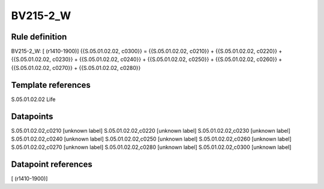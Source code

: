 =========
BV215-2_W
=========

Rule definition
---------------

BV215-2_W: [ (r1410-1900)] {{S.05.01.02.02, c0300}} = {{S.05.01.02.02, c0210}} + {{S.05.01.02.02, c0220}} + {{S.05.01.02.02, c0230}} + {{S.05.01.02.02, c0240}} + {{S.05.01.02.02, c0250}} + {{S.05.01.02.02, c0260}} + {{S.05.01.02.02, c0270}} + {{S.05.01.02.02, c0280}}


Template references
-------------------

S.05.01.02.02 Life


Datapoints
----------

S.05.01.02.02,c0210 [unknown label]
S.05.01.02.02,c0220 [unknown label]
S.05.01.02.02,c0230 [unknown label]
S.05.01.02.02,c0240 [unknown label]
S.05.01.02.02,c0250 [unknown label]
S.05.01.02.02,c0260 [unknown label]
S.05.01.02.02,c0270 [unknown label]
S.05.01.02.02,c0280 [unknown label]
S.05.01.02.02,c0300 [unknown label]


Datapoint references
--------------------

[ (r1410-1900)]